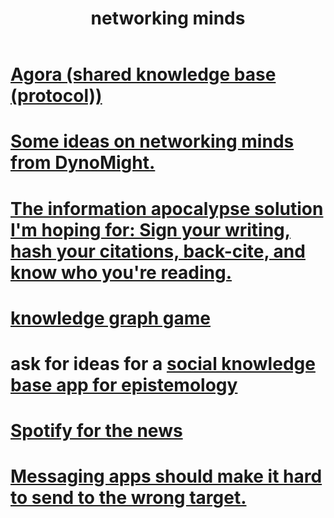 :PROPERTIES:
:ID:       e7c3c0cb-4db7-4a4c-89b9-666e91ec67ae
:END:
#+title: networking minds
* [[id:f9ee18e9-68f2-4f10-b10d-c91186b797e3][Agora (shared knowledge base (protocol))]]
* [[id:4cb72658-2d91-4450-8bd5-54e04d3de051][Some ideas on networking minds from DynoMight.]]
* [[id:8b6cc852-4f06-424f-86ec-582b35060f79][The information apocalypse solution I'm hoping for: Sign your writing, hash your citations, back-cite, and know who you're reading.]]
* [[id:4770a0d4-1932-403c-a57a-9ae803e8372e][knowledge graph game]]
* ask for ideas for a [[id:c48cbb26-cdf3-4109-b729-3abd58c2d4bc][social knowledge base app for epistemology]]
* [[id:c4b02fe2-6d9b-4d8d-b617-ec59aa79bf73][Spotify for the news]]
* [[id:65f970d7-8b4c-43be-bcd3-6956f06238d3][Messaging apps should make it hard to send to the wrong target.]]
